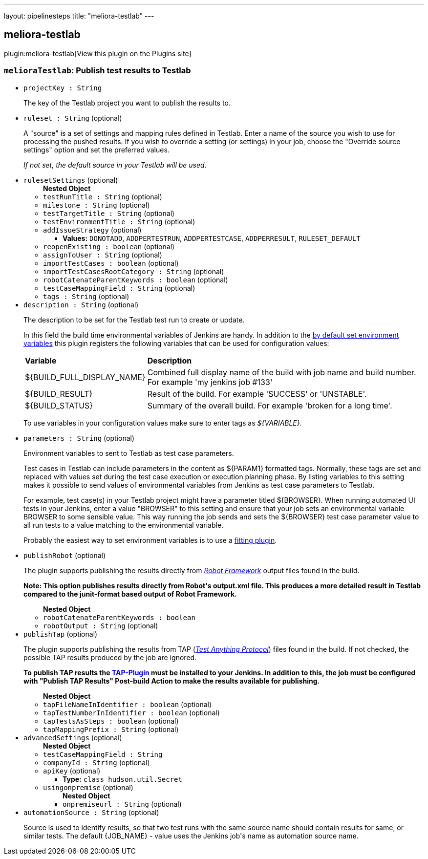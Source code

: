 ---
layout: pipelinesteps
title: "meliora-testlab"
---

:notitle:
:description:
:author:
:email: jenkinsci-users@googlegroups.com
:sectanchors:
:toc: left
:compat-mode!:

== meliora-testlab

plugin:meliora-testlab[View this plugin on the Plugins site]

=== `melioraTestlab`: Publish test results to Testlab
++++
<ul><li><code>projectKey : String</code>
<div><div>
 <p>The key of the Testlab project you want to publish the results to.</p>
</div></div>

</li>
<li><code>ruleset : String</code> (optional)
<div><div>
 <p>A "source" is a set of settings and mapping rules defined in Testlab. Enter a name of the source you wish to use for processing the pushed results. If you wish to override a setting (or settings) in your job, choose the "Override source settings" option and set the preferred values.</p>
 <p><i>If not set, the default source in your Testlab will be used.</i></p>
</div></div>

</li>
<li><code>rulesetSettings</code> (optional)
<ul><b>Nested Object</b>
<li><code>testRunTitle : String</code> (optional)
</li>
<li><code>milestone : String</code> (optional)
</li>
<li><code>testTargetTitle : String</code> (optional)
</li>
<li><code>testEnvironmentTitle : String</code> (optional)
</li>
<li><code>addIssueStrategy</code> (optional)
<ul><li><b>Values:</b> <code>DONOTADD</code>, <code>ADDPERTESTRUN</code>, <code>ADDPERTESTCASE</code>, <code>ADDPERRESULT</code>, <code>RULESET_DEFAULT</code></li></ul></li>
<li><code>reopenExisting : boolean</code> (optional)
</li>
<li><code>assignToUser : String</code> (optional)
</li>
<li><code>importTestCases : boolean</code> (optional)
</li>
<li><code>importTestCasesRootCategory : String</code> (optional)
</li>
<li><code>robotCatenateParentKeywords : boolean</code> (optional)
</li>
<li><code>testCaseMappingField : String</code> (optional)
</li>
<li><code>tags : String</code> (optional)
</li>
</ul></li>
<li><code>description : String</code> (optional)
<div><div>
 <p>The description to be set for the Testlab test run to create or update.</p>
 <p>In this field the build time environmental variables of Jenkins are handy. In addition to the <a href="https://wiki.jenkins-ci.org/display/JENKINS/Building+a+software+project#Buildingasoftwareproject-JenkinsSetEnvironmentVariables" rel="nofollow">by default set environment variables</a> this plugin registers the following variables that can be used for configuration values:</p>
 <table width="100%">
  <tbody>
   <tr>
    <td><b>Variable</b></td>
    <td><b>Description</b></td>
   </tr>
   <tr>
    <td>${BUILD_FULL_DISPLAY_NAME}</td>
    <td>Combined full display name of the build with job name and build number. For example 'my jenkins job #133'</td>
   </tr>
   <tr>
    <td>${BUILD_RESULT}</td>
    <td>Result of the build. For example 'SUCCESS' or 'UNSTABLE'.</td>
   </tr>
   <tr>
    <td>${BUILD_STATUS}</td>
    <td>Summary of the overall build. For example 'broken for a long time'.</td>
   </tr>
  </tbody>
 </table>
 <p>To use variables in your configuration values make sure to enter tags as <i>${VARIABLE}</i>.</p>
</div></div>

</li>
<li><code>parameters : String</code> (optional)
<div><div>
 <p>Environment variables to sent to Testlab as test case parameters.</p>
 <p>Test cases in Testlab can include parameters in the content as ${PARAM1} formatted tags. Normally, these tags are set and replaced with values set during the test case execution or execution planning phase. By listing variables to this setting makes it possible to send values of environmental variables from Jenkins as test case parameters to Testlab.</p>
 <p>For example, test case(s) in your Testlab project might have a parameter titled ${BROWSER}. When running automated UI tests in your Jenkins, enter a value "BROWSER" to this setting and ensure that your job sets an environmental variable BROWSER to some sensible value. This way running the job sends and sets the ${BROWSER} test case parameter value to all run tests to a value matching to the environmental variable.</p>
 <p>Probably the easiest way to set environment variables is to use a <a href="https://wiki.jenkins-ci.org/display/JENKINS/EnvInject+Plugin" rel="nofollow">fitting plugin</a>.</p>
</div></div>

</li>
<li><code>publishRobot</code> (optional)
<div><div>
 <p>The plugin supports publishing the results directly from <i><a href="http://robotframework.org/" rel="nofollow">Robot Framework</a></i> output files found in the build.</p>
 <p><strong> Note: This option publishes results directly from Robot's output.xml file. This produces a more detailed result in Testlab compared to the junit-format based output of Robot Framework. </strong></p>
</div></div>

<ul><b>Nested Object</b>
<li><code>robotCatenateParentKeywords : boolean</code>
</li>
<li><code>robotOutput : String</code> (optional)
</li>
</ul></li>
<li><code>publishTap</code> (optional)
<div><div>
 <p>The plugin supports publishing the results from TAP (<i><a href="https://testanything.org/tap-specification.html" rel="nofollow">Test Anything Protocol</a></i>) files found in the build. If not checked, the possible TAP results produced by the job are ignored.</p>
 <p><strong> To publish TAP results the <a href="https://wiki.jenkins-ci.org/display/JENKINS/TAP+Plugin" rel="nofollow">TAP-Plugin</a> must be installed to your Jenkins. In addition to this, the job must be configured with "Publish TAP Results" Post-build Action to make the results available for publishing. </strong></p>
</div></div>

<ul><b>Nested Object</b>
<li><code>tapFileNameInIdentifier : boolean</code> (optional)
</li>
<li><code>tapTestNumberInIdentifier : boolean</code> (optional)
</li>
<li><code>tapTestsAsSteps : boolean</code> (optional)
</li>
<li><code>tapMappingPrefix : String</code> (optional)
</li>
</ul></li>
<li><code>advancedSettings</code> (optional)
<ul><b>Nested Object</b>
<li><code>testCaseMappingField : String</code>
</li>
<li><code>companyId : String</code> (optional)
</li>
<li><code>apiKey</code> (optional)
<ul><li><b>Type:</b> <code>class hudson.util.Secret</code></li>
</ul></li>
<li><code>usingonpremise</code> (optional)
<ul><b>Nested Object</b>
<li><code>onpremiseurl : String</code> (optional)
</li>
</ul></li>
</ul></li>
<li><code>automationSource : String</code> (optional)
<div><div>
 <p>Source is used to identify results, so that two test runs with the same source name should contain results for same, or similar tests. The default {JOB_NAME} - value uses the Jenkins job's name as automation source name.</p>
</div></div>

</li>
</ul>


++++
